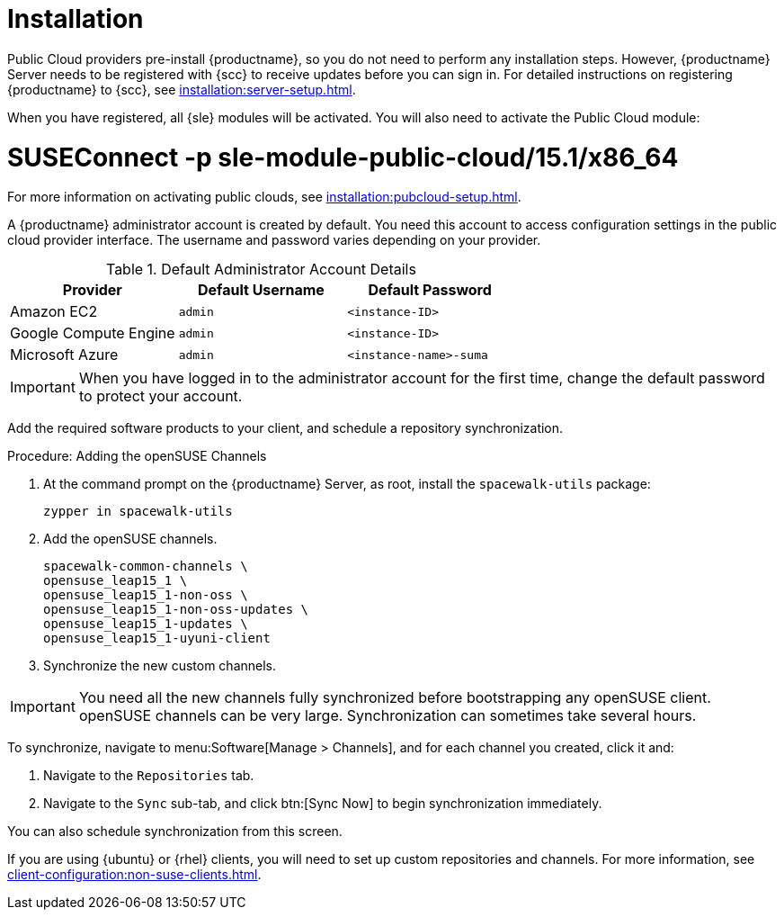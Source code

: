 [[quickstart-publiccloud-install]]
= Installation

Public Cloud providers pre-install {productname}, so you do not need to perform any installation steps.
However, {productname} Server needs to be registered with {scc} to receive updates before you can sign in.
For detailed instructions on registering {productname} to {scc}, see xref:installation:server-setup.adoc[].

When you have registered, all {sle} modules will be activated.
You will also need to activate the Public Cloud module:

# SUSEConnect -p sle-module-public-cloud/15.1/x86_64

// Check this. LKB 2020-03-06
For more information on activating public clouds, see xref:installation:pubcloud-setup.adoc[].

A {productname} administrator account is created by default.
You need this account to access configuration settings in the public cloud provider interface.
The username and password varies depending on your provider.

.Default Administrator Account Details
[cols="1,1,1", options="header"]
|===
| Provider              | Default Username  | Default Password
| Amazon EC2            | ``admin``         | ``<instance-ID>``
| Google Compute Engine | ``admin``         | ``<instance-ID>``
| Microsoft Azure       | ``admin``         |``<instance-name>-suma``
|===

[IMPORTANT]
====
When you have logged in to the administrator account for the first time, change the default password to protect your account.
====


Add the required software products to your client, and schedule a repository synchronization.



.Procedure: Adding the openSUSE Channels

. At the command prompt on the {productname} Server, as root, install the [systemitem]``spacewalk-utils`` package:
+
----
zypper in spacewalk-utils
----
. Add the openSUSE channels.
+
----
spacewalk-common-channels \
opensuse_leap15_1 \
opensuse_leap15_1-non-oss \
opensuse_leap15_1-non-oss-updates \
opensuse_leap15_1-updates \
opensuse_leap15_1-uyuni-client
----

. Synchronize the new custom channels.

[IMPORTANT]
====
You need all the new channels fully synchronized before bootstrapping any openSUSE client.
openSUSE channels can be very large.
Synchronization can sometimes take several hours.
====

To synchronize, navigate to menu:Software[Manage > Channels], and for each channel you created, click it and:

. Navigate to the [guimenu]``Repositories`` tab.
. Navigate to the [guimenu]``Sync`` sub-tab, and click btn:[Sync Now] to begin synchronization immediately.

You can also schedule synchronization from this screen.

endif::[]


If you are using {ubuntu} or {rhel} clients, you will need to set up custom repositories and channels.
For more information, see xref:client-configuration:non-suse-clients.adoc[].
